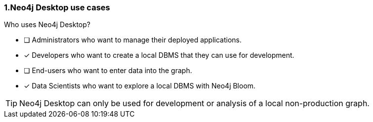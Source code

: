 [.question,role=multiple_choice]
=== 1.Neo4j Desktop use cases

Who uses Neo4j Desktop?

* [ ]  Administrators who want to manage their deployed applications.
* [x]  Developers who want to create a local DBMS that they can use for development.
* [ ]  End-users who want to enter data into the graph.
* [x]  Data Scientists who want to explore a local DBMS with Neo4j Bloom.

[TIP]
====
Neo4j Desktop can only be used for development or analysis of a local non-production graph.
====